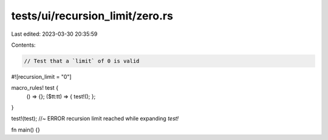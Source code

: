 tests/ui/recursion_limit/zero.rs
================================

Last edited: 2023-03-30 20:35:59

Contents:

.. code-block:: rs

    // Test that a `limit` of 0 is valid

#![recursion_limit = "0"]

macro_rules! test {
    () => {};
    ($tt:tt) => { test!(); };
}

test!(test); //~ ERROR recursion limit reached while expanding `test!`

fn main() {}


